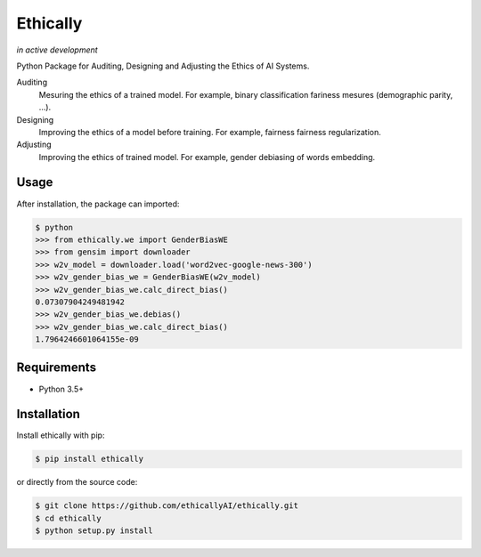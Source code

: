 Ethically
=========
*in active development*

.. image:: https://img.shields.io/travis/ethicallyAI/ethically/master.svg
    :target: https://travis-ci.org/ethicallyAI/ethically

.. image:: https://img.shields.io/appveyor/ci/shlomihod/ethically/master.svg
   :target: https://ci.appveyor.com/project/shlomihod/ethically

.. image::  https://img.shields.io/coveralls/ethicallyAI/ethically/master.svg
   :target: hhttps://coveralls.io/r/ethicallyAI/ethically

.. image::  https://img.shields.io/scrutinizer/g/ethicallyAI/ethically.svg
  :target: https://scrutinizer-ci.com/g/ethicallyAI/ethically/?branch=master

.. image::  https://img.shields.io/pypi/v/ethically.svg
  :target: https://pypi.org/project/ethically

Python Package for Auditing, Designing and Adjusting the Ethics of AI
Systems.


Auditing
  Mesuring the ethics of a trained model.
  For example, binary classification fariness mesures
  (demographic parity, ...).

Designing
  Improving the ethics of a model before training.
  For example, fairness fairness regularization.

Adjusting
  Improving the ethics of trained model.
  For example, gender debiasing of words embedding.


Usage
-----

After installation, the package can imported:

.. code:: sh

   $ python
   >>> from ethically.we import GenderBiasWE
   >>> from gensim import downloader
   >>> w2v_model = downloader.load('word2vec-google-news-300')
   >>> w2v_gender_bias_we = GenderBiasWE(w2v_model)
   >>> w2v_gender_bias_we.calc_direct_bias()
   0.07307904249481942
   >>> w2v_gender_bias_we.debias()
   >>> w2v_gender_bias_we.calc_direct_bias()
   1.7964246601064155e-09

Requirements
------------

-  Python 3.5+

Installation
------------

Install ethically with pip:

.. code:: sh

   $ pip install ethically

or directly from the source code:

.. code:: sh

   $ git clone https://github.com/ethicallyAI/ethically.git
   $ cd ethically
   $ python setup.py install
